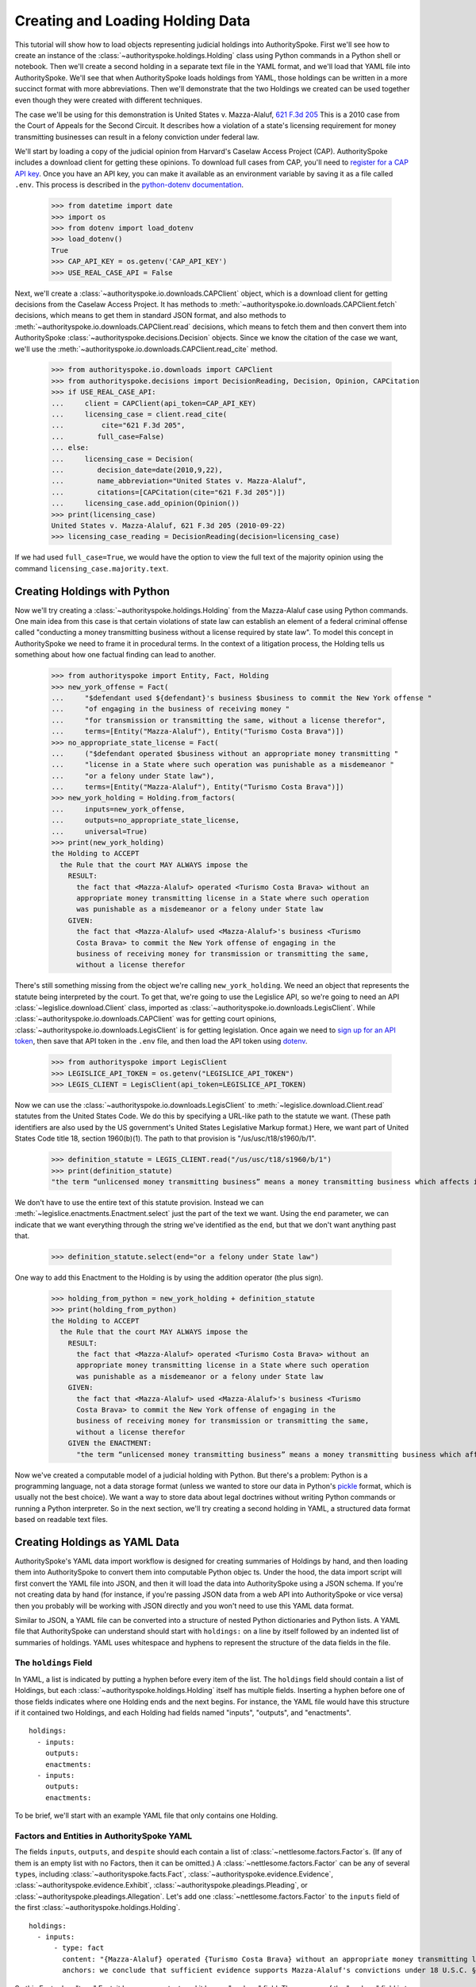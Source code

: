 ..  _create_holding_data:

Creating and Loading Holding Data
=================================

This tutorial will show how to load objects representing judicial
holdings into AuthoritySpoke. First we'll see how to create an instance
of the :class:`~authorityspoke.holdings.Holding` class using Python
commands in a Python shell or notebook. Then we'll create a second
holding in a separate text file in
the YAML format, and we'll load that YAML file into AuthoritySpoke.
We'll see that when AuthoritySpoke loads holdings from YAML, those
holdings can be written in a more succinct format with more
abbreviations. Then we'll demonstrate that the two Holdings we created
can be used together even though they were created with different
techniques.

The case we'll be using for this demonstration is United States v.
Mazza-Alaluf, `621 F.3d
205 <https://www.courtlistener.com/opinion/175697/united-states-v-mazza-alaluf/>`__
This is a 2010 case from the Court of Appeals for the Second Circuit. It
describes how a violation of a state's licensing requirement for money
transmitting businesses can result in a felony conviction under federal
law.

We'll start by loading a copy of the judicial opinion from Harvard's
Caselaw Access Project (CAP). AuthoritySpoke includes a download client
for getting these opinions. To download full cases from CAP, you'll need
to `register for a CAP API key <https://case.law/user/register/>`__.
Once you have an API key, you can make it available as an environment
variable by saving it as a file called ``.env``. This process is
described in the `python-dotenv
documentation <https://saurabh-kumar.com/python-dotenv/#getting-started>`__.

    >>> from datetime import date
    >>> import os
    >>> from dotenv import load_dotenv
    >>> load_dotenv()
    True
    >>> CAP_API_KEY = os.getenv('CAP_API_KEY')
    >>> USE_REAL_CASE_API = False

Next, we'll create a :class:`~authorityspoke.io.downloads.CAPClient` object,
which is a download client for
getting decisions from the Caselaw Access Project. It has methods to
:meth:`~authorityspoke.io.downloads.CAPClient.fetch` decisions,
which means to get them in standard JSON format, and
also methods to :meth:`~authorityspoke.io.downloads.CAPClient.read`
decisions, which means to fetch them and then
convert them into AuthoritySpoke :class:`~authorityspoke.decisions.Decision` objects. Since we know the
citation of the case we want, we'll use the :meth:`~authorityspoke.io.downloads.CAPClient.read_cite` method.

    >>> from authorityspoke.io.downloads import CAPClient
    >>> from authorityspoke.decisions import DecisionReading, Decision, Opinion, CAPCitation
    >>> if USE_REAL_CASE_API:
    ...     client = CAPClient(api_token=CAP_API_KEY)
    ...     licensing_case = client.read_cite(
    ...         cite="621 F.3d 205",
    ...        full_case=False)
    ... else:
    ...     licensing_case = Decision(
    ...        decision_date=date(2010,9,22),
    ...        name_abbreviation="United States v. Mazza-Alaluf",
    ...        citations=[CAPCitation(cite="621 F.3d 205")])
    ...     licensing_case.add_opinion(Opinion())
    >>> print(licensing_case)
    United States v. Mazza-Alaluf, 621 F.3d 205 (2010-09-22)
    >>> licensing_case_reading = DecisionReading(decision=licensing_case)

If we had used ``full_case=True``, we would have the option to view the full
text of the majority opinion using the command ``licensing_case.majority.text``.


Creating Holdings with Python
-----------------------------

Now we'll try creating a :class:`~authorityspoke.holdings.Holding` from the Mazza-Alaluf case using Python
commands. One main idea from this case is that certain violations of
state law can establish an element of a federal criminal offense called
"conducting a money transmitting business without a license required by
state law". To model this concept in AuthoritySpoke we need to frame it in
procedural terms. In the context of a litigation process, the Holding tells us
something about how one factual finding can lead to another.

    >>> from authorityspoke import Entity, Fact, Holding
    >>> new_york_offense = Fact(
    ...     "$defendant used ${defendant}'s business $business to commit the New York offense "
    ...     "of engaging in the business of receiving money "
    ...     "for transmission or transmitting the same, without a license therefor",
    ...     terms=[Entity("Mazza-Alaluf"), Entity("Turismo Costa Brava")])
    >>> no_appropriate_state_license = Fact(
    ...     ("$defendant operated $business without an appropriate money transmitting "
    ...     "license in a State where such operation was punishable as a misdemeanor "
    ...     "or a felony under State law"),
    ...     terms=[Entity("Mazza-Alaluf"), Entity("Turismo Costa Brava")])
    >>> new_york_holding = Holding.from_factors(
    ...     inputs=new_york_offense,
    ...     outputs=no_appropriate_state_license,
    ...     universal=True)
    >>> print(new_york_holding)
    the Holding to ACCEPT
      the Rule that the court MAY ALWAYS impose the
        RESULT:
          the fact that <Mazza-Alaluf> operated <Turismo Costa Brava> without an
          appropriate money transmitting license in a State where such operation
          was punishable as a misdemeanor or a felony under State law
        GIVEN:
          the fact that <Mazza-Alaluf> used <Mazza-Alaluf>'s business <Turismo
          Costa Brava> to commit the New York offense of engaging in the
          business of receiving money for transmission or transmitting the same,
          without a license therefor


There's still something missing from the object we're calling
``new_york_holding``. We need an object that represents the statute
being interpreted by the court. To get that, we're going to use the
Legislice API, so we're going to need an API :class:`~legislice.download.Client` class, imported as
:class:`~authorityspoke.io.downloads.LegisClient`\. While
:class:`~authorityspoke.io.downloads.CAPClient` was for getting court opinions,
:class:`~authorityspoke.io.downloads.LegisClient`  is for getting legislation. Once again we need to `sign
up for an API token <https://authorityspoke.com/account/signup/>`__,
then save that API token in the ``.env`` file, and then load the API
token using `dotenv <https://saurabh-kumar.com/python-dotenv/#getting-started>`__.

    >>> from authorityspoke import LegisClient
    >>> LEGISLICE_API_TOKEN = os.getenv("LEGISLICE_API_TOKEN")
    >>> LEGIS_CLIENT = LegisClient(api_token=LEGISLICE_API_TOKEN)

Now we can use the :class:`~authorityspoke.io.downloads.LegisClient` to
:meth:`~legislice.download.Client.read` statutes from the United
States Code. We do this by specifying a URL-like path to the statute we
want. (These path identifiers are also used by the US government's
United States Legislative Markup format.) Here, we want part of
United States Code title 18, section 1960(b)(1). The path to that
provision is "/us/usc/t18/s1960/b/1".

    >>> definition_statute = LEGIS_CLIENT.read("/us/usc/t18/s1960/b/1")
    >>> print(definition_statute)
    "the term “unlicensed money transmitting business” means a money transmitting business which affects interstate or foreign commerce in any manner or degree and— is operated without an appropriate money transmitting license in a State where such operation is punishable as a misdemeanor or a felony under State law, whether or not the defendant knew that the operation was required to be licensed or that the operation was so punishable; fails to comply with the money transmitting business registration requirements under section 5330 of title 31, United States Code, or regulations prescribed under such section; or otherwise involves the transportation or transmission of funds that are known to the defendant to have been derived from a criminal offense or are intended to be used to promote or support unlawful activity;" (/us/usc/t18/s1960/b/1 2013-07-18)

We don't have to use the entire text of this statute provision. Instead
we can :meth:`~legislice.enactments.Enactment.select` just the part of the text we want. Using the ``end``
parameter, we can indicate that we want everything through the string
we've identified as the ``end``, but that we don't want anything past
that.

    >>> definition_statute.select(end="or a felony under State law")

One way to add this Enactment to the Holding is by using the addition
operator (the plus sign).

    >>> holding_from_python = new_york_holding + definition_statute
    >>> print(holding_from_python)
    the Holding to ACCEPT
      the Rule that the court MAY ALWAYS impose the
        RESULT:
          the fact that <Mazza-Alaluf> operated <Turismo Costa Brava> without an
          appropriate money transmitting license in a State where such operation
          was punishable as a misdemeanor or a felony under State law
        GIVEN:
          the fact that <Mazza-Alaluf> used <Mazza-Alaluf>'s business <Turismo
          Costa Brava> to commit the New York offense of engaging in the
          business of receiving money for transmission or transmitting the same,
          without a license therefor
        GIVEN the ENACTMENT:
          "the term “unlicensed money transmitting business” means a money transmitting business which affects interstate or foreign commerce in any manner or degree and— is operated without an appropriate money transmitting license in a State where such operation is punishable as a misdemeanor or a felony under State law…" (/us/usc/t18/s1960/b/1 2013-07-18)


Now we've created a computable model of a judicial holding with Python.
But there's a problem: Python is a programming language, not a data
storage format (unless we wanted to store our data in Python's
`pickle <https://docs.python.org/3/library/pickle.html>`__ format, which
is usually not the best choice). We want a way to store data about legal
doctrines without writing Python commands or running a Python
interpreter. So in the next section, we'll try creating a second holding
in YAML, a structured data format based on readable text files.

..  _create_holdings_as_yaml_data:

Creating Holdings as YAML Data
------------------------------

AuthoritySpoke's YAML data import workflow is designed for creating
summaries of Holdings by hand, and then loading them into AuthoritySpoke
to convert them into computable Python objec ts. Under the hood, the data
import script will first convert the YAML file into JSON, and then it
will load the data into AuthoritySpoke using a JSON schema. If you're
not creating data by hand (for instance, if you're passing JSON data
from a web API into AuthoritySpoke or vice versa) then you probably will
be working with JSON directly and you won't need to use this YAML data
format.

Similar to JSON, a YAML file can be converted into a structure of nested
Python dictionaries and Python lists. A YAML file that AuthoritySpoke
can understand should start with ``holdings:`` on a line by itself
followed by an indented list of summaries of holdings. YAML uses
whitespace and hyphens to represent the structure of the data fields in
the file.

The ``holdings`` Field
~~~~~~~~~~~~~~~~~~~~~~

In YAML, a list is indicated by putting a hyphen before every item of
the list. The ``holdings`` field should contain a list of Holdings, but
each :class:`~authorityspoke.holdings.Holding` itself has multiple fields. Inserting a hyphen before one
of those fields indicates where one Holding ends and the next begins.
For instance, the YAML file would have this structure if it contained
two Holdings, and each Holding had fields named "inputs", "outputs", and
"enactments".

::

    holdings:
      - inputs:
        outputs:
        enactments:
      - inputs:
        outputs:
        enactments:

To be brief, we'll start with an example YAML file that only contains one
Holding.

Factors and Entities in AuthoritySpoke YAML
~~~~~~~~~~~~~~~~~~~~~~~~~~~~~~~~~~~~~~~~~~~

The fields ``inputs``, ``outputs``, and ``despite`` should each contain
a list of :class:`~nettlesome.factors.Factor`\s. (If any of them is an empty list with no Factors,
then it can be omitted.) A :class:`~nettlesome.factors.Factor` can be any of several ``type``\ s,
including :class:`~authorityspoke.facts.Fact`\, :class:`~authorityspoke.evidence.Evidence`\,
:class:`~authorityspoke.evidence.Exhibit`\, :class:`~authorityspoke.pleadings.Pleading`\, or
:class:`~authorityspoke.pleadings.Allegation`\. Let's add one :class:`~nettlesome.factors.Factor`
to the ``inputs`` field of the first :class:`~authorityspoke.holdings.Holding`\.

::

    holdings:
      - inputs:
          - type: fact
            content: "{Mazza-Alaluf} operated {Turismo Costa Brava} without an appropriate money transmitting license in a State where such operation was punishable as a misdemeanor or a felony under State law"
            anchors: we conclude that sufficient evidence supports Mazza-Alaluf's convictions under 18 U.S.C. § 1960(b)(1)(A) for conspiring to operate and operating a money transmitting business without appropriate state licenses.

So this Factor has "type" Fact, it has some content, and it has an
"anchors" field. The purpose of the "anchors" field is to indicate what
text in the opinion the factor should be linked to (for instance, if the
factor is being displayed visually as an annotation to the opinion). In
this case, we simply copied the full text of the phrase from the :class:`~authorityspoke.opinions.Opinion`
where the anchor should be
placed. However, as we'll see later, we also could have used the
:class:`~anchorpoint.textselectors.TextQuoteSelector` syntax from
the `anchorpoint <https://anchorpoint.readthedocs.io/en/latest/>`__ package.

The pairs of curly brackets in the "content" field above also have
special meaning. A bracketed phrase in a ``content`` field identifies an
:class:`~authorityspoke.entities.Entity`\. Typically
an ``Entity`` is a person or party, but important
objects or concepts can also be labelled as class ``Entity``. If you
identify a phrase as an ``Entity`` by putting brackets around it, the
parser will recognize that phrase as the same Entity every time the
phrase appears, even if we don't put brackets around the other
instances. So when we choose the name of an ``Entity``, we need to make
sure the name is a unique word or phrase that always refers to the same
``Entity`` whenever it appears in the file.

.. warning::
    If we need to include a bracket at the beginning or end of the text in
    the "content" field, then we also need to put quote marks around the
    text so a bracket won't be the first or last character. If the quote mark is
    missing and a curly bracket is the first character of the text field,
    then the parser won't understand that the field is supposed to be text.

Facts can also have ``truth`` fields. For instance, because this Fact
contains ``truth: false``, its meaning is reversed, so it now means "it
is False that Turismo Costa Brava was a domestic financial institution".

::

      - type: fact
        content: Turismo Costa Brava was a domestic financial institution
        truth: false

Enactments in AuthoritySpoke YAML
~~~~~~~~~~~~~~~~~~~~~~~~~~~~~~~~~

Here's the ``enactments`` field from the main :class:`~authorityspoke.holdings.Holding` in the
Mazza-Alaluf case. It only contains one :class:`~legislice.enactments.Enactment`:

::

        enactments:
          - node: /us/usc/t18/s1960/b/1/A
            anchors: state money transmitting licenses, see |18 U.S.C. § 1960(b)(1)(A)|

(In this example, the ``enactments`` field isn't prefixed with a hyphen,
because it's not the first field of a new Holding. However, the ``node``
field is prefixed with a hyphen, because it is the first field of a new
Enactment.)

The ``node`` field indicates the location of the statute text being
cited: USC title 18, section 1960(b)(1)(A). (The AuthoritySpoke API
currently only serves citations to the US Constitution or the United
States Code.) Like Factors, Enactments can also have ``anchors``. This
time, the ``anchors`` field contains added "\|" characters called pipes,
that look like vertical lines. These pipes are part of an optional
shorthand syntax for locating a text passage within the :class:`~authorityspoke.opinions.Opinion`\. The
purpose of the pipe characters is to split the quotation into a "prefix"
to the left of the first pipe, an "exact" text, and a "suffix" to the
right of the second pipe. Only the "exact" text is considered to be the
anchor for an annotation showing were the Enactment can be found. The
reason for also including a prefix and suffix is to make the text
selector unambiguous. If the "exact" text of the anchor is the same as
text that appears somewhere else in the opinion, then the text anchor
can become unique by adding a unique prefix. Because the second pipe in
the ``anchors`` string has nothing after it, there is no suffix for this
text selector.

Instead of using the pipe syntax, enactments can also identify only part
of the text of a provision with "prefix", "exact", and "suffix" fields,
using the :class:`~anchorpoint.textselectors.TextQuoteSelector` syntax.
(Compare the `W3C data standard <https://www.w3.org/TR/annotation-model/#text-quote-selector>`__.) Here's an example:

::

        enactments:
          - node: /us/usc/t18/s1960/b/1/A
            anchors:
              prefix: state money transmitting licenses, see
              exact: 18 U.S.C. § 1960(b)(1)(A)

The ``suffix`` field has been omitted because a suffix isn't needed to make
the text selector unique.

Even though the ``enactments`` field only contains one Enactment, the
``enactments_despite`` field contains one additional Enactment. This
means that the Holding applies "despite" the Enactment in that field. In
other words, the Holding rejects any argument that the Enactment will
change the outcome. This Enactment is a provision from Title 31 of the
United States Code, while the other Enactment was from Title 18.

::

        enactments_despite:
          - node: /us/usc/t31/s5312/b/1
            name: domestic institution statute

Holding Anchors
~~~~~~~~~~~~~~~

The holding also contains an ``anchors`` field that isn't nested inside
any Factor. This field represents the text anchor for the :class:`~authorityspoke.holdings.Holding`
itself. If such a holding anchor is included, it should reference the
place in the opinion where the court indicates that it's endorsing the
legal rule stated in the Holding, and accepting it as binding law in the
court's jurisdiction.

::

        anchors:
          - prefix: Accordingly, we conclude that the
            suffix: In any event

This time the ``anchors`` field uses another slightly different format.
The ``prefix`` and ``suffix`` for the :class:`~anchorpoint.textselectors.TextQuoteSelector` are included
as separate lines in the YAML file, but the ``exact`` text of the anchor
passage has been omitted. Alternatively, the ``anchors`` field could have included the
``prefix`` and ``exact`` fields, but omitted the ``suffix``. We just
need to include enough information so the text selector can only
possibly refer to one location in the court's opinion.

Booleans in YAML
~~~~~~~~~~~~~~~~

Holdings can also contain three true/false fields describing the legal
doctrine supported by the holding. All three of these fields default to
False, so they only need to be included in the file if they need to be
set to True. The fields are:

* universal: whether the Holding applies in "all" situations where the inputs are present

* mandatory: whether the court "must" impose the results described in the "outputs" field when the Holding applies. (In other words, "mandatory" means "not discretionary")

* exclusive: whether the inputs described by the Holding are the only way to achieve the outputs. (For instance, if a Holding describes the elements of a crime, it might also say that committing the elements of the crime is the "exclusive" way for a person to be guilty of the crime.)

Here's the complete ``holdings`` field of the YAML file, with all the
Factors filled in. Two boolean fields appear at the end.

.. parsed-literal::

    holdings:
      - inputs:
          - type: fact
            content: "{Mazza-Alaluf} operated {Turismo Costa Brava} without an appropriate money transmitting license in a State where such operation was punishable as a misdemeanor or a felony under State law"
            anchors: we conclude that sufficient evidence supports Mazza-Alaluf's convictions under 18 U.S.C. § 1960(b)(1)(A) for conspiring to operate and operating a money transmitting business without appropriate state licenses.
          - type: fact
            content: Mazza-Alaluf operated Turismo Costa Brava as a business
            anchors: Mazza-Alaluf does not contest that he owned and managed Turismo
          - type: fact
            content: Turismo Costa Brava was a money transmitting business
            anchors: record evidence that Turismo conducted substantial money transmitting business in the three states
        despite:
          - type: fact
            content: Turismo Costa Brava was a domestic financial institution
            truth: False
            anchors: without respect to whether or not Turismo was a "domestic financial institution"
        outputs:
          - type: fact
            content: Mazza-Alaluf committed the offense of conducting a money transmitting business without a license required by state law
            anchors: a crime to operate a money transmitting business without appropriate state licenses,
        enactments:
          - node: /us/usc/t18/s1960/b/1/A
            anchors: state money transmitting licenses, see :kbd:`|18 U.S.C. § 1960(b)(1)(A)|`
        enactments_despite:
          - node: /us/usc/t31/s5312/b/1
            anchors:
              - § 5312(b)(1) (defining "domestic financial institution")
        anchors:
          - prefix: Accordingly, we conclude that the
            suffix: In any event
        universal: true
        mandatory: true

Loading Holdings from YAML
--------------------------

Let's save the example YAML above to a file, and then load the file with
AuthoritySpoke. Let's say the YAML file will be called ``myfile.yaml``,
and the path to that file from this notebook will be
``path/to/myfile.yaml``. In order to load not just the Holdings but also
the text anchors, we'll load the file using the
:func:`authorityspoke.io.readers.read_holdings_with_anchors` function.

    >>> from authorityspoke.io.loaders import read_anchored_holdings_from_file
    >>> holding_and_anchors = read_anchored_holdings_from_file(
    ...     filename="holding_mazza_alaluf.yaml",
    ...     client=LEGIS_CLIENT)
    >>> holding_from_yaml = holding_and_anchors.holdings[1]

Next, we'll print the holding we loaded to see how AuthoritySpoke
interpreted the YAML file.

    >>> print(holding_from_yaml)
    the Holding to ACCEPT
      the Rule that the court MUST ALWAYS impose the
        RESULT:
          the fact that <Mazza-Alaluf> committed the offense of conducting a
          money transmitting business without a license required by state law
        GIVEN:
          the fact that <Mazza-Alaluf> operated <Turismo Costa Brava> without an
          appropriate money transmitting license in a State where such operation
          was punishable as a misdemeanor or a felony under State law
          the fact that <Mazza-Alaluf> operated <Turismo Costa Brava> as a
          business
          the fact that <Turismo Costa Brava> was a money transmitting business
        DESPITE:
          the fact it was false that <Turismo Costa Brava> was a domestic
          financial institution
        GIVEN the ENACTMENT:
          "…is operated without an appropriate money transmitting license in a State where such operation is punishable as a misdemeanor or a felony under State law, whether or not the defendant knew that the operation was required to be licensed or that the operation was so punishable…" (/us/usc/t18/s1960/b/1 2013-07-18)
        DESPITE the ENACTMENT:
          "“domestic financial agency” and “domestic financial institution” apply to an action in the United States of a financial agency or institution." (/us/usc/t31/s5312/b/1 2013-07-18)


The Holding that we created in Python and the Holding that we created in
YAML are both valid AuthoritySpoke objects. We can demonstrate this by
adding the two Holdings together to make a combined Holding that uses
information from both of them.

    >>> combined_holding = holding_from_python + holding_from_yaml
    >>> print(combined_holding)
    the Holding to ACCEPT
      the Rule that the court MAY ALWAYS impose the
        RESULT:
          the fact that <Mazza-Alaluf> committed the offense of conducting a
          money transmitting business without a license required by state law
          the fact that <Mazza-Alaluf> operated <Turismo Costa Brava> without an
          appropriate money transmitting license in a State where such operation
          was punishable as a misdemeanor or a felony under State law
        GIVEN:
          the fact that <Mazza-Alaluf> operated <Turismo Costa Brava> as a
          business
          the fact that <Turismo Costa Brava> was a money transmitting business
          the fact that <Mazza-Alaluf> used <Mazza-Alaluf>'s business <Turismo
          Costa Brava> to commit the New York offense of engaging in the
          business of receiving money for transmission or transmitting the same,
          without a license therefor
        DESPITE:
          the fact it was false that <Turismo Costa Brava> was a domestic
          financial institution
        GIVEN the ENACTMENT:
          "the term “unlicensed money transmitting business” means a money transmitting business which affects interstate or foreign commerce in any manner or degree and— is operated without an appropriate money transmitting license in a State where such operation is punishable as a misdemeanor or a felony under State law, whether or not the defendant knew that the operation was required to be licensed or that the operation was so punishable…" (/us/usc/t18/s1960/b/1 2013-07-18)
        DESPITE the ENACTMENT:
          "“domestic financial agency” and “domestic financial institution” apply to an action in the United States of a financial agency or institution." (/us/usc/t31/s5312/b/1 2013-07-18)


By combining the two Holdings, AuthoritySpoke has inferred that the :class:`~authorityspoke.facts.Fact`
that a defendant has committed the New York offense can substitute for the
Fact that the defendant operated "without an appropriate money
transmitting license in a State where such operation was punishable as a
misdemeanor or a felony under State law". If the former Fact is
available, then the offense can be established even if the latter Fact
hasn't been found yet.

Assigning Names to Factors and Enactments in YAML
-------------------------------------------------

The YAML data input format is still verbose, but there's one more
feature we can use to shorten it. If a :class:`~nettlesome.factors.Factor`
or :class:`~legislice.enactments.Enactment` is going to
be used more than once in the same file, we can add a ``name`` field to
the YAML for that object. Then, anytime the same object needs to be
reused, we can just repeat the object's ``name`` rather than rewriting the
whole object.

.. warning::
    Similar to the names of Entities as discussed above, any
    names assigned to Factors or Enactments need to be unique in the file.
    They should only appear in the text of a ``content`` field if they're
    intended to refer to the Factor or Enactment that has been given that
    name.

Here's an example where the Holding we've been calling
``holding_from_python`` has been rewritten into the YAML file. Inside
that Holding, one Factor and one Enactment have been assigned
names. Then, later in the file, the Factor and Enactment are
referenced by name instead of being rewritten in full. Here's the entire
updated YAML file. (This is the same as the file
``example_data/holdings/holding_mazza_alaluf.yaml``.)

.. parsed-literal::

  holdings:
    - inputs:
      - type: fact
        content: "{Mazza-Alaluf} used Mazza-Alaluf's business {Turismo Costa Brava} to commit the New York offense of engaging in the business of receiving money for transmission or transmitting the same, without a license therefor"
      outputs:
      - type: fact
        content: Mazza-Alaluf operated Turismo Costa Brava without an appropriate money transmitting license in a State where such operation was punishable as a misdemeanor or a felony under State law
        anchors: we conclude that sufficient evidence supports Mazza-Alaluf's convictions under 18 U.S.C. § 1960(b)(1)(A) for conspiring to operate and operating a money transmitting business without appropriate state licenses.
        name: operated without license
      enactments:
      - node: /us/usc/t18/s1960/b/1
        anchors: state money transmitting licenses, see :kbd:`|18 U.S.C. § 1960(b)(1)(A)|`
        name: state money transmitting license provision
      universal: true
    - inputs:
        - operated without license
        - type: fact
          content: Mazza-Alaluf operated Turismo Costa Brava as a business
          anchors: Mazza-Alaluf does not contest that he owned and managed Turismo
        - type: fact
          content: Turismo Costa Brava was a money transmitting business
          anchors: record evidence that Turismo conducted substantial money transmitting business in the three states
      despite:
        - type: fact
          content: Turismo Costa Brava was a domestic financial institution
          truth: False
          anchors: without respect to whether or not Turismo was a "domestic financial institution"
      outputs:
        - type: fact
          content: Mazza-Alaluf committed the offense of conducting a money transmitting business without a license required by state law
          anchors: a crime to operate a money transmitting business without appropriate state licenses,
      enactments:
        - state money transmitting license provision
      enactments_despite:
        - node: /us/usc/t31/s5312/b/1
          anchors:
            - § 5312(b)(1) (defining "domestic financial institution")
      anchors:
        - prefix: Accordingly, we conclude that the
          suffix: In any event
      universal: true
      mandatory: true


In the YAML above, a Factor is assigned the name "operated without
license", and then the second time the Factor is used, it's referenced
just by the name "operated without license". In the same way, an
Enactment is assigned the name "state money transmitting license
provision".

Now when we load a file with this YAML, we'll get both Holdings.

    >>> both_holdings_with_anchors = read_anchored_holdings_from_file(
    ...     filename="holding_mazza_alaluf.yaml",
    ...     client=LEGIS_CLIENT)
    >>> len(both_holdings_with_anchors.holdings)
    2

Now that we generated this :class:`~authorityspoke.opinions.AnchoredHoldings` object
containing the data from the YAML file, we can use
the :class:`~authorityspoke.decisions.DecisionReading.posit` method to link those
:class:`~authorityspoke.holdings.Holding`\s to the judicial :class:`~authorityspoke.decisions.Decision`
we created from the data we downloaded from the CAP API. Then we can verify that
those two Holdings are now considered the two holdings of the Decision.

    >>> licensing_case_reading.posit(both_holdings_with_anchors)
    >>> len(licensing_case.holdings)
    2
